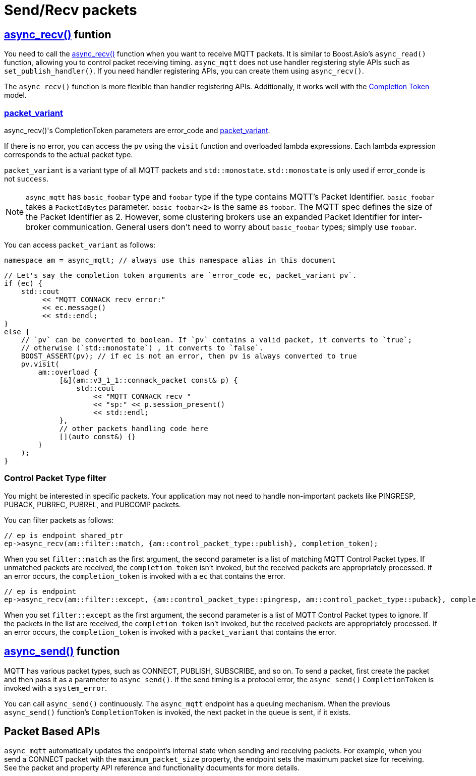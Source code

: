 :last-update-label!:
:am-version: latest
:source-highlighter: rouge
:rouge-style: base16.monokai

ifdef::env-github[:am-base-path: ../../main]
ifndef::env-github[:am-base-path: ../..]
ifdef::env-github[:api-base: link:https://redboltz.github.io/async_mqtt/doc/{am-version}/html]
ifndef::env-github[:api-base: link:../api]

= Send/Recv packets

== {api-base}/++classasync__mqtt_1_1basic__endpoint.html#a5ab51bf538fefaad7792f90813d33fc2++[async_recv()] funtion

You need to call the {api-base}/++classasync__mqtt_1_1basic__endpoint.html#a5ab51bf538fefaad7792f90813d33fc2++[async_recv()] function when you want to receive MQTT packets. It is similar to Boost.Asio's `async_read()` function, allowing you to control packet receiving timing. `async_mqtt` does not use handler registering style APIs such as `set_publish_handler()`. If you need handler registering APIs, you can create them using `async_recv()`.

The `async_recv()` function is more flexible than handler registering APIs. Additionally, it works well with the link:https://www.boost.org/doc/html/boost_asio/overview/model/completion_tokens.html[Completion Token] model.

=== {api-base}/++group__packet__variant.html++[packet_variant]

async_recv()'s CompletionToken parameters are error_code and  {api-base}/++classasync__mqtt_1_1basic__packet__variant.html++[packet_variant].

If there is no error, you can access the `pv` using the `visit` function and overloaded lambda expressions. Each lambda expression corresponds to the actual packet type.

`packet_variant` is a variant type of all MQTT packets and `std::monostate`. `std::monostate` is only used if error_conde is not `success`.

NOTE: `async_mqtt` has `basic_foobar` type and `foobar` type if the type contains MQTT's Packet Identifier. `basic_foobar` takes a `PacketIdBytes` parameter. `basic_foobar<2>` is the same as `foobar`. The MQTT spec defines the size of the Packet Identifier as 2. However, some clustering brokers use an expanded Packet Identifier for inter-broker communication. General users don't need to worry about `basic_foobar` types; simply use `foobar`.


You can access `packet_variant` as follows:

```cpp
namespace am = async_mqtt; // always use this namespace alias in this document
```

```cpp
// Let's say the completion token arguments are `error_code ec, packet_variant pv`.
if (ec) {
    std::cout
         << "MQTT CONNACK recv error:"
         << ec.message()
         << std::endl;
}
else {
    // `pv` can be converted to boolean. If `pv` contains a valid packet, it converts to `true`;
    // otherwise (`std::monostate`) , it converts to `false`.
    BOOST_ASSERT(pv); // if ec is not an error, then pv is always converted to true
    pv.visit(
        am::overload {
             [&](am::v3_1_1::connack_packet const& p) {
                 std::cout
                     << "MQTT CONNACK recv "
                     << "sp:" << p.session_present()
                     << std::endl;
             },
             // other packets handling code here
             [](auto const&) {}
        }
    );
}
```

=== Control Packet Type filter

You might be interested in specific packets. Your application may not need to handle non-important packets like PINGRESP, PUBACK, PUBREC, PUBREL, and PUBCOMP packets.

You can filter packets as follows:

```cpp
// ep is endpoint shared_ptr
ep->async_recv(am::filter::match, {am::control_packet_type::publish}, completion_token);
```

When you set `filter::match` as the first argument, the second parameter is a list of matching MQTT Control Packet types. If unmatched packets are received, the `completion_token` isn't invoked, but the received packets are appropriately processed. If an error occurs, the `completion_token` is invoked with a `ec` that contains the error.


```cpp
// ep is endpoint
ep->async_recv(am::filter::except, {am::control_packet_type::pingresp, am::control_packet_type::puback}, completion_token);
```

When you set `filter::except` as the first argument, the second parameter is a list of MQTT Control Packet types to ignore. If the packets in the list are received, the `completion_token` isn't invoked, but the received packets are appropriately processed. If an error occurs, the `completion_token` is invoked with a `packet_variant` that contains the error.

== {api-base}/++classasync__mqtt_1_1basic__endpoint.html#a40082e1947ebe5f8c008f0696d18d6bb++[async_send()] function

MQTT has various packet types, such as CONNECT, PUBLISH, SUBSCRIBE, and so on. To send a packet, first create the packet and then pass it as a parameter to `async_send()`. If the send timing is a protocol error, the `async_send()` `CompletionToken` is invoked with a `system_error`.

You can call `async_send()` continuously. The `async_mqtt` endpoint has a queuing mechanism. When the previous `async_send()` function's `CompletionToken` is invoked, the next packet in the queue is sent, if it exists.

== Packet Based APIs

`async_mqtt` automatically updates the endpoint's internal state when sending and receiving packets. For example, when you send a CONNECT packet with the `maximum_packet_size` property, the endpoint sets the maximum packet size for receiving. See the packet and property API reference and functionality documents for more details.

